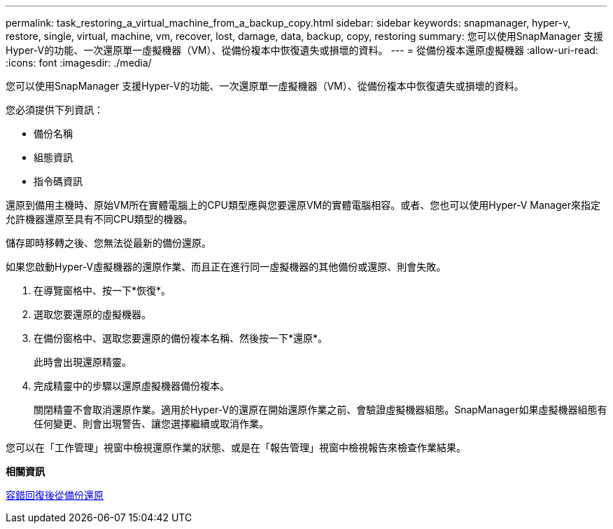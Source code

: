 ---
permalink: task_restoring_a_virtual_machine_from_a_backup_copy.html 
sidebar: sidebar 
keywords: snapmanager, hyper-v, restore, single, virtual, machine, vm, recover, lost, damage, data, backup, copy, restoring 
summary: 您可以使用SnapManager 支援Hyper-V的功能、一次還原單一虛擬機器（VM）、從備份複本中恢復遺失或損壞的資料。 
---
= 從備份複本還原虛擬機器
:allow-uri-read: 
:icons: font
:imagesdir: ./media/


[role="lead"]
您可以使用SnapManager 支援Hyper-V的功能、一次還原單一虛擬機器（VM）、從備份複本中恢復遺失或損壞的資料。

您必須提供下列資訊：

* 備份名稱
* 組態資訊
* 指令碼資訊


還原到備用主機時、原始VM所在實體電腦上的CPU類型應與您要還原VM的實體電腦相容。或者、您也可以使用Hyper-V Manager來指定允許機器還原至具有不同CPU類型的機器。

儲存即時移轉之後、您無法從最新的備份還原。

如果您啟動Hyper-V虛擬機器的還原作業、而且正在進行同一虛擬機器的其他備份或還原、則會失敗。

. 在導覽窗格中、按一下*恢復*。
. 選取您要還原的虛擬機器。
. 在備份窗格中、選取您要還原的備份複本名稱、然後按一下*還原*。
+
此時會出現還原精靈。

. 完成精靈中的步驟以還原虛擬機器備份複本。
+
關閉精靈不會取消還原作業。適用於Hyper-V的還原在開始還原作業之前、會驗證虛擬機器組態。SnapManager如果虛擬機器組態有任何變更、則會出現警告、讓您選擇繼續或取消作業。



您可以在「工作管理」視窗中檢視還原作業的狀態、或是在「報告管理」視窗中檢視報告來檢查作業結果。

*相關資訊*

xref:reference_restoring_from_a_backup_after_failback.adoc[容錯回復後從備份還原]
